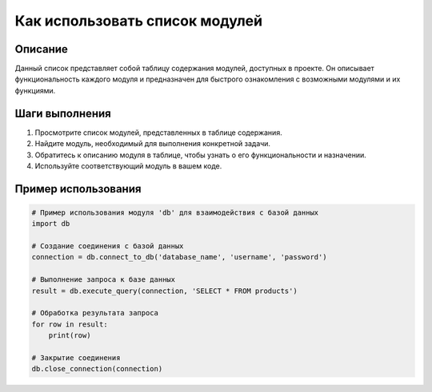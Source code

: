 Как использовать список модулей
========================================================================================

Описание
-------------------------
Данный список представляет собой таблицу содержания модулей, доступных в проекте.  Он описывает функциональность каждого модуля и предназначен для быстрого ознакомления с возможными модулями и их функциями.

Шаги выполнения
-------------------------
1. Просмотрите список модулей, представленных в таблице содержания.
2. Найдите модуль, необходимый для выполнения конкретной задачи.
3. Обратитесь к описанию модуля в таблице, чтобы узнать о его функциональности и назначении.
4. Используйте соответствующий модуль в вашем коде.

Пример использования
-------------------------
.. code-block:: python

    # Пример использования модуля 'db' для взаимодействия с базой данных
    import db

    # Создание соединения с базой данных
    connection = db.connect_to_db('database_name', 'username', 'password')

    # Выполнение запроса к базе данных
    result = db.execute_query(connection, 'SELECT * FROM products')

    # Обработка результата запроса
    for row in result:
        print(row)

    # Закрытие соединения
    db.close_connection(connection)